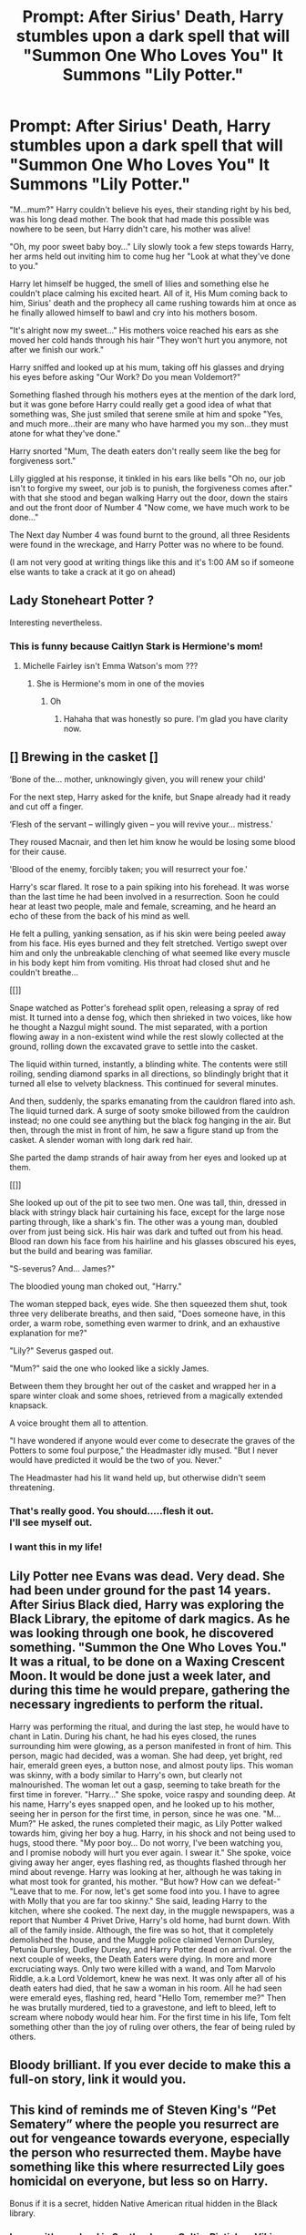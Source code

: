 #+TITLE: Prompt: After Sirius' Death, Harry stumbles upon a dark spell that will "Summon One Who Loves You" It Summons "Lily Potter."

* Prompt: After Sirius' Death, Harry stumbles upon a dark spell that will "Summon One Who Loves You" It Summons "Lily Potter."
:PROPERTIES:
:Author: flingerdinger
:Score: 161
:DateUnix: 1582445843.0
:DateShort: 2020-Feb-23
:FlairText: Prompt
:END:
"M...mum?" Harry couldn't believe his eyes, their standing right by his bed, was his long dead mother. The book that had made this possible was nowhere to be seen, but Harry didn't care, his mother was alive!

"Oh, my poor sweet baby boy..." Lily slowly took a few steps towards Harry, her arms held out inviting him to come hug her "Look at what they've done to you."

Harry let himself be hugged, the smell of lilies and something else he couldn't place calming his excited heart. All of it, His Mum coming back to him, Sirius' death and the prophecy all came rushing towards him at once as he finally allowed himself to bawl and cry into his mothers bosom.

"It's alright now my sweet..." His mothers voice reached his ears as she moved her cold hands through his hair "They won't hurt you anymore, not after we finish our work."

Harry sniffed and looked up at his mum, taking off his glasses and drying his eyes before asking "Our Work? Do you mean Voldemort?"

Something flashed through his mothers eyes at the mention of the dark lord, but it was gone before Harry could really get a good idea of what that something was, She just smiled that serene smile at him and spoke "Yes, and much more...their are many who have harmed you my son...they must atone for what they've done."

Harry snorted "Mum, The death eaters don't really seem like the beg for forgiveness sort."

Lilly giggled at his response, it tinkled in his ears like bells "Oh no, our job isn't to forgive my sweet, our job is to punish, the forgiveness comes after." with that she stood and began walking Harry out the door, down the stairs and out the front door of Number 4 "Now come, we have much work to be done..."

The Next day Number 4 was found burnt to the ground, all three Residents were found in the wreckage, and Harry Potter was no where to be found.

(I am not very good at writing things like this and it's 1:00 AM so if someone else wants to take a crack at it go on ahead)


** Lady Stoneheart Potter ?

Interesting nevertheless.
:PROPERTIES:
:Author: Foadar
:Score: 62
:DateUnix: 1582462361.0
:DateShort: 2020-Feb-23
:END:

*** This is funny because Caitlyn Stark is Hermione's mom!
:PROPERTIES:
:Author: rainbowesque1
:Score: 19
:DateUnix: 1582476165.0
:DateShort: 2020-Feb-23
:END:

**** Michelle Fairley isn't Emma Watson's mom ???
:PROPERTIES:
:Author: unicorn_mafia537
:Score: 4
:DateUnix: 1582476712.0
:DateShort: 2020-Feb-23
:END:

***** She is Hermione's mom in one of the movies
:PROPERTIES:
:Author: Tets_BL
:Score: 13
:DateUnix: 1582476817.0
:DateShort: 2020-Feb-23
:END:

****** Oh
:PROPERTIES:
:Author: unicorn_mafia537
:Score: 4
:DateUnix: 1582476905.0
:DateShort: 2020-Feb-23
:END:

******* Hahaha that was honestly so pure. I'm glad you have clarity now.
:PROPERTIES:
:Author: elemonated
:Score: 2
:DateUnix: 1582485748.0
:DateShort: 2020-Feb-23
:END:


** [] Brewing in the casket []

‘Bone of the... mother, unknowingly given, you will renew your child'

For the next step, Harry asked for the knife, but Snape already had it ready and cut off a finger.

‘Flesh of the servant -- willingly given -- you will revive your... mistress.'

They roused Macnair, and then let him know he would be losing some blood for their cause.

'Blood of the enemy, forcibly taken; you will resurrect your foe.'

Harry's scar flared. It rose to a pain spiking into his forehead. It was worse than the last time he had been involved in a resurrection. Soon he could hear at least two people, male and female, screaming, and he heard an echo of these from the back of his mind as well.

He felt a pulling, yanking sensation, as if his skin were being peeled away from his face. His eyes burned and they felt stretched. Vertigo swept over him and only the unbreakable clenching of what seemed like every muscle in his body kept him from vomiting. His throat had closed shut and he couldn't breathe...

[[]]

Snape watched as Potter's forehead split open, releasing a spray of red mist. It turned into a dense fog, which then shrieked in two voices, like how he thought a Nazgul might sound. The mist separated, with a portion flowing away in a non-existent wind while the rest slowly collected at the ground, rolling down the excavated grave to settle into the casket.

The liquid within turned, instantly, a blinding white. The contents were still roiling, sending diamond sparks in all directions, so blindingly bright that it turned all else to velvety blackness. This continued for several minutes.

And then, suddenly, the sparks emanating from the cauldron flared into ash. The liquid turned dark. A surge of sooty smoke billowed from the cauldron instead; no one could see anything but the black fog hanging in the air. But then, through the mist in front of him, he saw a figure stand up from the casket. A slender woman with long dark red hair.

She parted the damp strands of hair away from her eyes and looked up at them.

[[]]

She looked up out of the pit to see two men. One was tall, thin, dressed in black with stringy black hair curtaining his face, except for the large nose parting through, like a shark's fin. The other was a young man, doubled over from just being sick. His hair was dark and tufted out from his head. Blood ran down his face from his hairline and his glasses obscured his eyes, but the build and bearing was familiar.

"S-severus? And... James?"

The bloodied young man choked out, "Harry."

The woman stepped back, eyes wide. She then squeezed them shut, took three very deliberate breaths, and then said, "Does someone have, in this order, a warm robe, something even warmer to drink, and an exhaustive explanation for me?"

"Lily?" Severus gasped out.

"Mum?" said the one who looked like a sickly James.

Between them they brought her out of the casket and wrapped her in a spare winter cloak and some shoes, retrieved from a magically extended knapsack.

A voice brought them all to attention.

"I have wondered if anyone would ever come to desecrate the graves of the Potters to some foul purpose," the Headmaster idly mused. "But I never would have predicted it would be the two of you. Never."

The Headmaster had his lit wand held up, but otherwise didn't seem threatening.
:PROPERTIES:
:Author: wordhammer
:Score: 33
:DateUnix: 1582488040.0
:DateShort: 2020-Feb-23
:END:

*** That's really good. You should.....flesh it out.\\
I'll see myself out.
:PROPERTIES:
:Author: gnarlin
:Score: 6
:DateUnix: 1582494686.0
:DateShort: 2020-Feb-24
:END:


*** I want this in my life!
:PROPERTIES:
:Author: SnarkyAndProud
:Score: 4
:DateUnix: 1582521326.0
:DateShort: 2020-Feb-24
:END:


** Lily Potter nee Evans was dead. Very dead. She had been under ground for the past 14 years. After Sirius Black died, Harry was exploring the Black Library, the epitome of dark magics. As he was looking through one book, he discovered something. "Summon the One Who Loves You." It was a ritual, to be done on a Waxing Crescent Moon. It would be done just a week later, and during this time he would prepare, gathering the necessary ingredients to perform the ritual.

Harry was performing the ritual, and during the last step, he would have to chant in Latin. During his chant, he had his eyes closed, the runes surrounding him were glowing, as a person manifested in front of him. This person, magic had decided, was a woman. She had deep, yet bright, red hair, emerald green eyes, a button nose, and almost pouty lips. This woman was skinny, with a body similar to Harry's own, but clearly not malnourished. The woman let out a gasp, seeming to take breath for the first time in forever. "Harry..." She spoke, voice raspy and sounding deep. At his name, Harry's eyes snapped open, and he looked up to his mother, seeing her in person for the first time, in person, since he was one. "M... Mum?" He asked, the runes completed their magic, as Lily Potter walked towards him, giving her boy a hug. Harry, in his shock and not being used to hugs, stood there. "My poor boy... Do not worry, I've been watching you, and I promise nobody will hurt you ever again. I swear it." She spoke, voice giving away her anger, eyes flashing red, as thoughts flashed through her mind about revenge. Harry was looking at her, although he was taking in what most took for granted, his mother. "But how? How can we defeat-" "Leave that to me. For now, let's get some food into you. I have to agree with Molly that you are far too skinny." She said, leading Harry to the kitchen, where she cooked. The next day, in the muggle newspapers, was a report that Number 4 Privet Drive, Harry's old home, had burnt down. With all of the family inside. Although, the fire was so hot, that it completely demolished the house, and the Muggle police claimed Vernon Dursley, Petunia Dursley, Dudley Dursley, and Harry Potter dead on arrival. Over the next couple of weeks, the Death Eaters were dying. In more and more excruciating ways. Only two were killed with a wand, and Tom Marvolo Riddle, a.k.a Lord Voldemort, knew he was next. It was only after all of his death eaters had died, that he saw a woman in his room. All he had seen were emerald eyes, flashing red, heard "Hello Tom, remember me?" Then he was brutally murdered, tied to a gravestone, and left to bleed, left to scream where nobody would hear him. For the first time in his life, Tom felt something other than the joy of ruling over others, the fear of being ruled by others.
:PROPERTIES:
:Author: Dalitive
:Score: 18
:DateUnix: 1582476699.0
:DateShort: 2020-Feb-23
:END:


** Bloody brilliant. If you ever decide to make this a full-on story, link it would you.
:PROPERTIES:
:Author: Rez_5150
:Score: 12
:DateUnix: 1582467132.0
:DateShort: 2020-Feb-23
:END:


** This kind of reminds me of Steven King's “Pet Sematery” where the people you resurrect are out for vengeance towards everyone, especially the person who resurrected them. Maybe have something like this where resurrected Lily goes homicidal on everyone, but less so on Harry.

Bonus if it is a secret, hidden Native American ritual hidden in the Black library.
:PROPERTIES:
:Score: 7
:DateUnix: 1582479660.0
:DateShort: 2020-Feb-23
:END:

*** I mean, it's a school in Scotland, so a Celtic, Pictish or Viking ritual would be more authentic.
:PROPERTIES:
:Author: ayeayefitlike
:Score: 1
:DateUnix: 1582491155.0
:DateShort: 2020-Feb-24
:END:

**** Eh, I just said Native American because that was the “magic” used in King's story.
:PROPERTIES:
:Score: 1
:DateUnix: 1582491219.0
:DateShort: 2020-Feb-24
:END:

***** Oh fair play - I was wondering why bring Native Americans into it but that makes sense.
:PROPERTIES:
:Author: ayeayefitlike
:Score: 2
:DateUnix: 1582491550.0
:DateShort: 2020-Feb-24
:END:


**** Why are you a jily shiiper isn't that pairing already canon?
:PROPERTIES:
:Author: RavenLord1990
:Score: 0
:DateUnix: 1582511028.0
:DateShort: 2020-Feb-24
:END:

***** Yes.... and? You can ship canon pairings.
:PROPERTIES:
:Author: ayeayefitlike
:Score: 2
:DateUnix: 1582535602.0
:DateShort: 2020-Feb-24
:END:


** RemindMe! 1 month
:PROPERTIES:
:Author: Yeknomerif
:Score: 2
:DateUnix: 1582468700.0
:DateShort: 2020-Feb-23
:END:

*** I will be messaging you in 1 month on [[http://www.wolframalpha.com/input/?i=2020-03-23%2014:38:20%20UTC%20To%20Local%20Time][*2020-03-23 14:38:20 UTC*]] to remind you of [[https://np.reddit.com/r/HPfanfiction/comments/f86rax/prompt_after_sirius_death_harry_stumbles_upon_a/fijzbet/?context=3][*this link*]]

[[https://np.reddit.com/message/compose/?to=RemindMeBot&subject=Reminder&message=%5Bhttps%3A%2F%2Fwww.reddit.com%2Fr%2FHPfanfiction%2Fcomments%2Ff86rax%2Fprompt_after_sirius_death_harry_stumbles_upon_a%2Ffijzbet%2F%5D%0A%0ARemindMe%21%202020-03-23%2014%3A38%3A20%20UTC][*5 OTHERS CLICKED THIS LINK*]] to send a PM to also be reminded and to reduce spam.

^{Parent commenter can} [[https://np.reddit.com/message/compose/?to=RemindMeBot&subject=Delete%20Comment&message=Delete%21%20f86rax][^{delete this message to hide from others.}]]

--------------

[[https://np.reddit.com/r/RemindMeBot/comments/e1bko7/remindmebot_info_v21/][^{Info}]]

[[https://np.reddit.com/message/compose/?to=RemindMeBot&subject=Reminder&message=%5BLink%20or%20message%20inside%20square%20brackets%5D%0A%0ARemindMe%21%20Time%20period%20here][^{Custom}]]
[[https://np.reddit.com/message/compose/?to=RemindMeBot&subject=List%20Of%20Reminders&message=MyReminders%21][^{Your Reminders}]]
[[https://np.reddit.com/message/compose/?to=Watchful1&subject=RemindMeBot%20Feedback][^{Feedback}]]
:PROPERTIES:
:Author: RemindMeBot
:Score: 1
:DateUnix: 1582468720.0
:DateShort: 2020-Feb-23
:END:


** Holy cow this should be continued!!!!!!!!!
:PROPERTIES:
:Author: celtics2022
:Score: 1
:DateUnix: 1585327213.0
:DateShort: 2020-Mar-27
:END:


** Incest is wincest.
:PROPERTIES:
:Author: u-useless
:Score: -8
:DateUnix: 1582464740.0
:DateShort: 2020-Feb-23
:END:

*** An upvote out of pitty for thou horny soul.
:PROPERTIES:
:Author: The-Apprentice-Autho
:Score: 4
:DateUnix: 1582481558.0
:DateShort: 2020-Feb-23
:END:

**** Meh. People downvoting are lying to themselves. Porn and fanfiction sites alike are thriving on kinks and taboos. And they wouldn't be producing so much if there wasn't a need for it. Supply and demand and so on. You know how it goes.

Personally I find underage and non-consensual stories much more disturbing than some incest roleplay. Yet many people would step forward and defend those stories.
:PROPERTIES:
:Author: u-useless
:Score: 7
:DateUnix: 1582484438.0
:DateShort: 2020-Feb-23
:END:

***** Same. The whole incest kink and other taboos are the type of things that keep sites up and running when the normal stuff isn't cutting it. Underage doesn't bother me with fanfics but non-con sure as hell bothers me either way.
:PROPERTIES:
:Author: The-Apprentice-Autho
:Score: 3
:DateUnix: 1582484644.0
:DateShort: 2020-Feb-23
:END:


***** I downvoted because it has nothing to do with this prompt
:PROPERTIES:
:Author: flingerdinger
:Score: 1
:DateUnix: 1582490463.0
:DateShort: 2020-Feb-24
:END:

****** lol 90% of the comments don't have anything to do with it. Out of 24 comments so far only [[https://www.reddit.com/r/HPfanfiction/comments/f86rax/prompt_after_sirius_death_harry_stumbles_upon_a/fikvg9p/][wordhammer]] and [[https://www.reddit.com/r/HPfanfiction/comments/f86rax/prompt_after_sirius_death_harry_stumbles_upon_a/fikatkp/][Dalitive]] answered your prompt. The rest is just discussion. And BTW the way you've phrased the prompt it's really, /really/ easy to turn it into a Lily "comforting" Harry scenario. Or a Lily "teaches" Harry scenario. Or "these skanks aren't good enough for my boy" scenario.
:PROPERTIES:
:Author: u-useless
:Score: 1
:DateUnix: 1582528215.0
:DateShort: 2020-Feb-24
:END:

******* The prompt is literally about harry summoning an eldritch god that uses lillys face
:PROPERTIES:
:Author: flingerdinger
:Score: 1
:DateUnix: 1582528423.0
:DateShort: 2020-Feb-24
:END:
